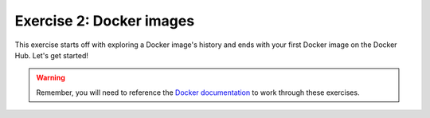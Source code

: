 Exercise 2: Docker images
=========================

This exercise starts off with exploring a Docker image's history and ends with your first Docker image on the Docker Hub. Let's get started!

.. warning::
    
    Remember, you will need to reference the `Docker documentation <https://docs.docker.com/>`_ to work through these exercises.
